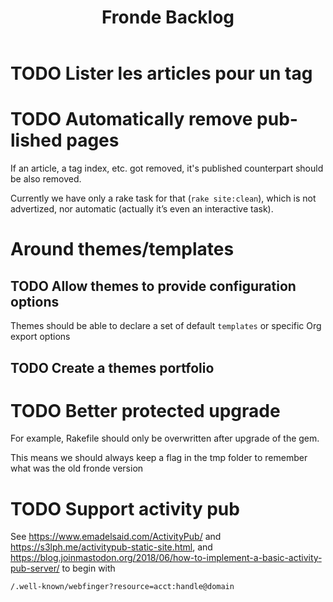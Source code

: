 #+title: Fronde Backlog
#+language: en

* TODO Lister les articles pour un tag
* TODO Automatically remove published pages

If an article, a tag index, etc. got removed, it's published counterpart
should be also removed.

Currently we have only a rake task for that (~rake site:clean~), which is not
advertized, nor automatic (actually it’s even an interactive task).

* Around themes/templates
** TODO Allow themes to provide configuration options

Themes should be able to declare a set of default ~templates~ or
specific Org export options

** TODO Create a themes portfolio

* TODO Better protected upgrade

For example, Rakefile should only be overwritten after upgrade of the
gem.

This means we should always keep a flag in the tmp folder to remember
what was the old fronde version

* TODO Support activity pub

See https://www.emadelsaid.com/ActivityPub/ and
https://s3lph.me/activitypub-static-site.html, and
https://blog.joinmastodon.org/2018/06/how-to-implement-a-basic-activitypub-server/
to begin with

#+begin_src
  /.well-known/webfinger?resource=acct:handle@domain
#+end_src
